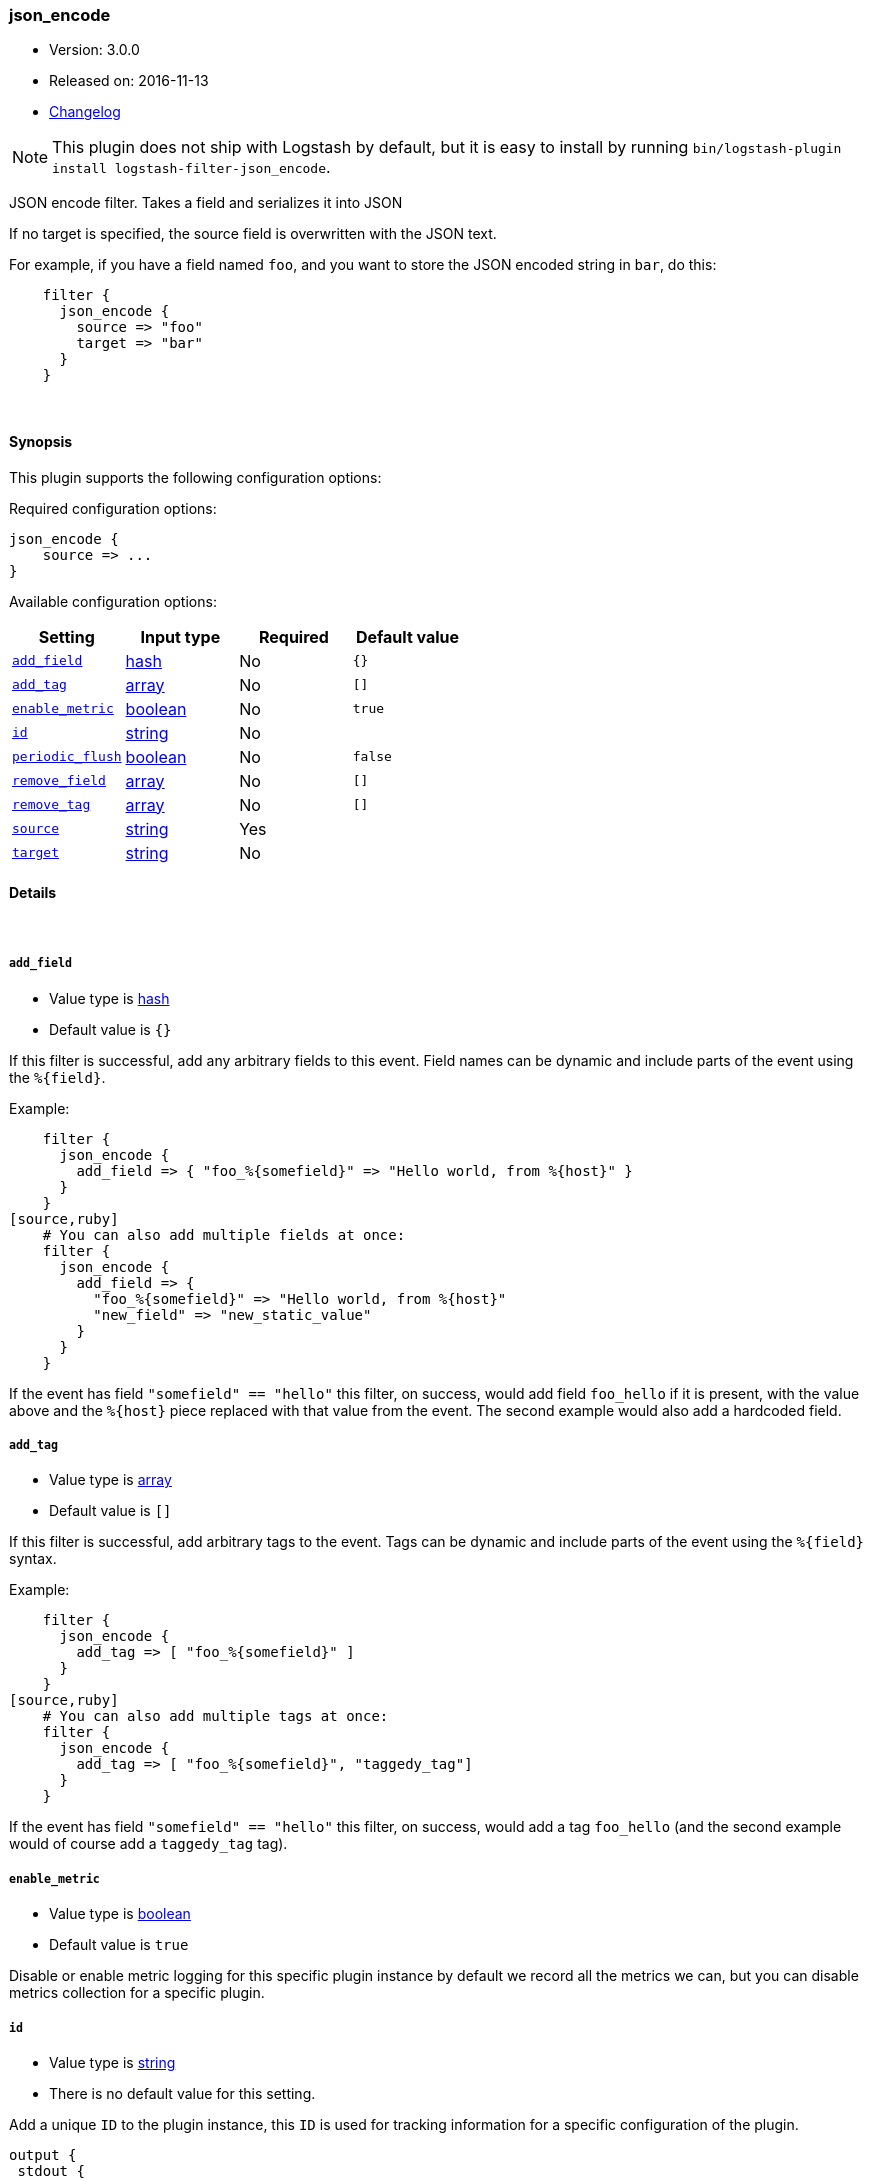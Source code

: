 [[plugins-filters-json_encode]]
=== json_encode

* Version: 3.0.0
* Released on: 2016-11-13
* https://github.com/logstash-plugins/logstash-filter-json_encode/blob/master/CHANGELOG.md#300[Changelog]



NOTE: This plugin does not ship with Logstash by default, but it is easy to install by running `bin/logstash-plugin install logstash-filter-json_encode`.


JSON encode filter. Takes a field and serializes it into JSON

If no target is specified, the source field is overwritten with the JSON
text.

For example, if you have a field named `foo`, and you want to store the
JSON encoded string in `bar`, do this:
[source,ruby]
    filter {
      json_encode {
        source => "foo"
        target => "bar"
      }
    }

&nbsp;

==== Synopsis

This plugin supports the following configuration options:

Required configuration options:

[source,json]
--------------------------
json_encode {
    source => ...
}
--------------------------



Available configuration options:

[cols="<,<,<,<m",options="header",]
|=======================================================================
|Setting |Input type|Required|Default value
| <<plugins-filters-json_encode-add_field>> |<<hash,hash>>|No|`{}`
| <<plugins-filters-json_encode-add_tag>> |<<array,array>>|No|`[]`
| <<plugins-filters-json_encode-enable_metric>> |<<boolean,boolean>>|No|`true`
| <<plugins-filters-json_encode-id>> |<<string,string>>|No|
| <<plugins-filters-json_encode-periodic_flush>> |<<boolean,boolean>>|No|`false`
| <<plugins-filters-json_encode-remove_field>> |<<array,array>>|No|`[]`
| <<plugins-filters-json_encode-remove_tag>> |<<array,array>>|No|`[]`
| <<plugins-filters-json_encode-source>> |<<string,string>>|Yes|
| <<plugins-filters-json_encode-target>> |<<string,string>>|No|
|=======================================================================


==== Details

&nbsp;

[[plugins-filters-json_encode-add_field]]
===== `add_field` 

  * Value type is <<hash,hash>>
  * Default value is `{}`

If this filter is successful, add any arbitrary fields to this event.
Field names can be dynamic and include parts of the event using the `%{field}`.

Example:
[source,ruby]
    filter {
      json_encode {
        add_field => { "foo_%{somefield}" => "Hello world, from %{host}" }
      }
    }
[source,ruby]
    # You can also add multiple fields at once:
    filter {
      json_encode {
        add_field => {
          "foo_%{somefield}" => "Hello world, from %{host}"
          "new_field" => "new_static_value"
        }
      }
    }

If the event has field `"somefield" == "hello"` this filter, on success,
would add field `foo_hello` if it is present, with the
value above and the `%{host}` piece replaced with that value from the
event. The second example would also add a hardcoded field.

[[plugins-filters-json_encode-add_tag]]
===== `add_tag` 

  * Value type is <<array,array>>
  * Default value is `[]`

If this filter is successful, add arbitrary tags to the event.
Tags can be dynamic and include parts of the event using the `%{field}`
syntax.

Example:
[source,ruby]
    filter {
      json_encode {
        add_tag => [ "foo_%{somefield}" ]
      }
    }
[source,ruby]
    # You can also add multiple tags at once:
    filter {
      json_encode {
        add_tag => [ "foo_%{somefield}", "taggedy_tag"]
      }
    }

If the event has field `"somefield" == "hello"` this filter, on success,
would add a tag `foo_hello` (and the second example would of course add a `taggedy_tag` tag).

[[plugins-filters-json_encode-enable_metric]]
===== `enable_metric` 

  * Value type is <<boolean,boolean>>
  * Default value is `true`

Disable or enable metric logging for this specific plugin instance
by default we record all the metrics we can, but you can disable metrics collection
for a specific plugin.

[[plugins-filters-json_encode-id]]
===== `id` 

  * Value type is <<string,string>>
  * There is no default value for this setting.

Add a unique `ID` to the plugin instance, this `ID` is used for tracking
information for a specific configuration of the plugin.

```
output {
 stdout {
   id => "ABC"
 }
}
```

If you don't explicitely set this variable Logstash will generate a unique name.

[[plugins-filters-json_encode-periodic_flush]]
===== `periodic_flush` 

  * Value type is <<boolean,boolean>>
  * Default value is `false`

Call the filter flush method at regular interval.
Optional.

[[plugins-filters-json_encode-remove_field]]
===== `remove_field` 

  * Value type is <<array,array>>
  * Default value is `[]`

If this filter is successful, remove arbitrary fields from this event.
Fields names can be dynamic and include parts of the event using the %{field}
Example:
[source,ruby]
    filter {
      json_encode {
        remove_field => [ "foo_%{somefield}" ]
      }
    }
[source,ruby]
    # You can also remove multiple fields at once:
    filter {
      json_encode {
        remove_field => [ "foo_%{somefield}", "my_extraneous_field" ]
      }
    }

If the event has field `"somefield" == "hello"` this filter, on success,
would remove the field with name `foo_hello` if it is present. The second
example would remove an additional, non-dynamic field.

[[plugins-filters-json_encode-remove_tag]]
===== `remove_tag` 

  * Value type is <<array,array>>
  * Default value is `[]`

If this filter is successful, remove arbitrary tags from the event.
Tags can be dynamic and include parts of the event using the `%{field}`
syntax.

Example:
[source,ruby]
    filter {
      json_encode {
        remove_tag => [ "foo_%{somefield}" ]
      }
    }
[source,ruby]
    # You can also remove multiple tags at once:
    filter {
      json_encode {
        remove_tag => [ "foo_%{somefield}", "sad_unwanted_tag"]
      }
    }

If the event has field `"somefield" == "hello"` this filter, on success,
would remove the tag `foo_hello` if it is present. The second example
would remove a sad, unwanted tag as well.

[[plugins-filters-json_encode-source]]
===== `source` 

  * This is a required setting.
  * Value type is <<string,string>>
  * There is no default value for this setting.

The field to convert to JSON.

[[plugins-filters-json_encode-target]]
===== `target` 

  * Value type is <<string,string>>
  * There is no default value for this setting.

The field to write the JSON into. If not specified, the source
field will be overwritten.


